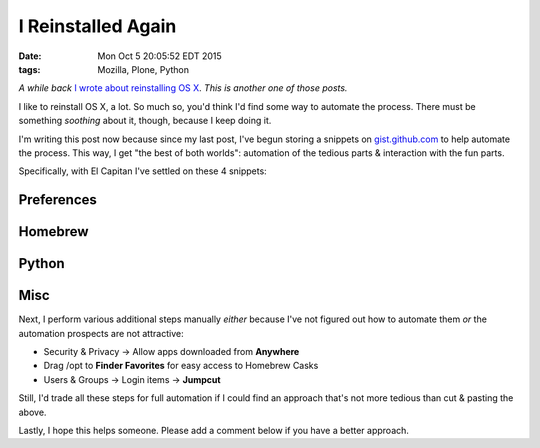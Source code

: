 I Reinstalled Again
===================

:date: Mon Oct  5 20:05:52 EDT 2015
:tags: Mozilla, Plone, Python

*A while back* `I wrote about reinstalling OS X <http://blog.aclark.net/2010/10/15/i-reinstalled-recently/>`_. *This is another one of those posts.*

I like to reinstall OS X, a lot. So much so, you'd think I'd find some way to automate the process. There must be something *soothing* about it, though, because I keep doing it.

I'm writing this post now because since my last post, I've begun storing a snippets on `gist.github.com <https://gist.github.com/aclark4life/starred>`_ to help automate the process. This way, I get "the best of both worlds": automation of the tedious parts & interaction with the fun parts.

Specifically, with El Capitan I've settled on these 4 snippets:

Preferences
-----------

.. raw:: html

    <script src="https://gist.github.com/aclark4life/3efb00b88dcacc9e0c2c.js"></script>

Homebrew
--------

.. raw:: html

    <script src="https://gist.github.com/aclark4life/11f3505fa87681581fa1.js"></script>

Python
------

.. raw:: html

    <script src="https://gist.github.com/aclark4life/69cb7c9363d79db9b3dd.js"></script>

Misc
----

.. raw:: html

    <script src="https://gist.github.com/aclark4life/594fb26860fece756a2d.js"></script>

Next, I perform various additional steps manually *either* because I've not figured out how to automate them *or* the automation prospects are not attractive:

- Security & Privacy -> Allow apps downloaded from **Anywhere**
- Drag /opt to **Finder Favorites** for easy access to Homebrew Casks
- Users & Groups -> Login items -> **Jumpcut**

Still, I'd trade all these steps for full automation if I could find an approach that's not more tedious than cut & pasting the above.

Lastly, I hope this helps someone. Please add a comment below if you have a better approach.
